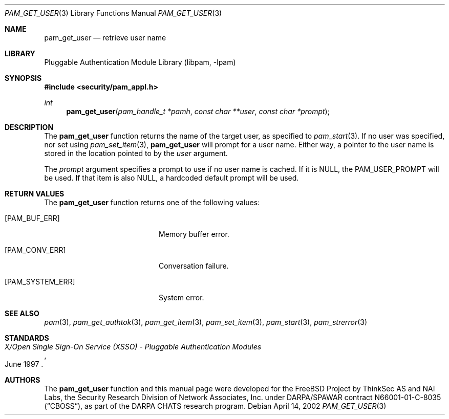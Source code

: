 .\"-
.\" Copyright (c) 2002 Networks Associates Technology, Inc.
.\" All rights reserved.
.\"
.\" This software was developed for the FreeBSD Project by ThinkSec AS and
.\" NAI Labs, the Security Research Division of Network Associates, Inc.
.\" under DARPA/SPAWAR contract N66001-01-C-8035 ("CBOSS"), as part of the
.\" DARPA CHATS research program.
.\"
.\" Redistribution and use in source and binary forms, with or without
.\" modification, are permitted provided that the following conditions
.\" are met:
.\" 1. Redistributions of source code must retain the above copyright
.\"    notice, this list of conditions and the following disclaimer.
.\" 2. Redistributions in binary form must reproduce the above copyright
.\"    notice, this list of conditions and the following disclaimer in the
.\"    documentation and/or other materials provided with the distribution.
.\" 3. The name of the author may not be used to endorse or promote
.\"    products derived from this software without specific prior written
.\"    permission.
.\"
.\" THIS SOFTWARE IS PROVIDED BY THE AUTHOR AND CONTRIBUTORS ``AS IS'' AND
.\" ANY EXPRESS OR IMPLIED WARRANTIES, INCLUDING, BUT NOT LIMITED TO, THE
.\" IMPLIED WARRANTIES OF MERCHANTABILITY AND FITNESS FOR A PARTICULAR PURPOSE
.\" ARE DISCLAIMED.  IN NO EVENT SHALL THE AUTHOR OR CONTRIBUTORS BE LIABLE
.\" FOR ANY DIRECT, INDIRECT, INCIDENTAL, SPECIAL, EXEMPLARY, OR CONSEQUENTIAL
.\" DAMAGES (INCLUDING, BUT NOT LIMITED TO, PROCUREMENT OF SUBSTITUTE GOODS
.\" OR SERVICES; LOSS OF USE, DATA, OR PROFITS; OR BUSINESS INTERRUPTION)
.\" HOWEVER CAUSED AND ON ANY THEORY OF LIABILITY, WHETHER IN CONTRACT, STRICT
.\" LIABILITY, OR TORT (INCLUDING NEGLIGENCE OR OTHERWISE) ARISING IN ANY WAY
.\" OUT OF THE USE OF THIS SOFTWARE, EVEN IF ADVISED OF THE POSSIBILITY OF
.\" SUCH DAMAGE.
.\"
.\" $P4: //depot/projects/openpam/doc/man/pam_get_user.3#12 $
.\"
.Dd April 14, 2002
.Dt PAM_GET_USER 3
.Os
.Sh NAME
.Nm pam_get_user
.Nd retrieve user name
.Sh LIBRARY
.Lb libpam
.Sh SYNOPSIS
.In security/pam_appl.h
.Ft int
.Fn pam_get_user "pam_handle_t *pamh" "const char **user" "const char *prompt"
.Sh DESCRIPTION
The
.Nm
function returns the name of the target user, as
specified to
.Xr pam_start 3 .
If no user was specified, nor set using
.Xr pam_set_item 3 ,
.Nm
will prompt for a user name.  Either way,
a pointer to the user name is stored in the location pointed to by the
.Va user
argument.
.Pp
The
.Va prompt
argument specifies a prompt to use if no user name is
cached.  If it is
.Dv NULL ,
the
.Dv PAM_USER_PROMPT
will be used.  If that
item is also
.Dv NULL ,
a hardcoded default prompt will be used.
.Pp
.Sh RETURN VALUES
The
.Nm
function returns one of the following values:
.Bl -tag -width 18n
.It Bq Er PAM_BUF_ERR
Memory buffer error.
.It Bq Er PAM_CONV_ERR
Conversation failure.
.It Bq Er PAM_SYSTEM_ERR
System error.
.El
.Sh SEE ALSO
.Xr pam 3 ,
.Xr pam_get_authtok 3 ,
.Xr pam_get_item 3 ,
.Xr pam_set_item 3 ,
.Xr pam_start 3 ,
.Xr pam_strerror 3
.Sh STANDARDS
.Rs
.%T "X/Open Single Sign-On Service (XSSO) - Pluggable Authentication Modules"
.%D "June 1997"
.Re
.Sh AUTHORS
The
.Nm
function and this manual page were developed for the FreeBSD Project
by ThinkSec AS and NAI Labs, the Security Research Division of Network
Associates, Inc.  under DARPA/SPAWAR contract N66001-01-C-8035
.Pq Dq CBOSS ,
as part of the DARPA CHATS research program.
